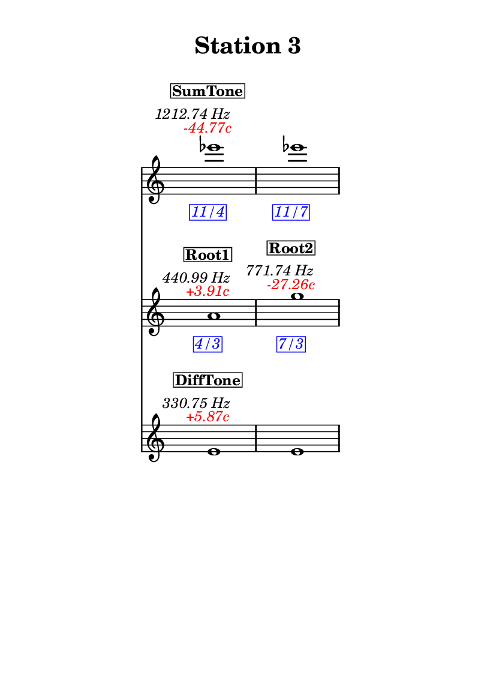 \version "2.20.0"
\language "english"

#(set-default-paper-size "a6" 'portrait)
#(set-global-staff-size 16)

\header {
    tagline = ##f
    title = \markup {
        \pad-around
            #3
            "Station 3"
        }
}

\layout {
    indent = #25
}

\paper {
    systems-per-page = 1
}

\score {
    \new Score
    <<
        \new Staff
        \with
        {
            \remove Time_signature_engraver
        }
        {
            \clef "treble"
            ef'''1
            - \tweak color #red
            ^ \markup {
                \halign
                    #0
                    \italic
                        {
                            -44.77c
                        }
                }
            ^ \markup {
                \halign
                    #1
                    \italic
                        {
                            1212.74
                            Hz
                        }
                }
            ^ \markup {
                \pad-around
                    #1
                    \box
                        \vcenter
                            \halign
                                #0
                                \bold
                                    {
                                        SumTone
                                    }
                }
            - \tweak color #blue
            _ \markup {
                \pad-around
                    #1
                    \box
                        \halign
                            #0
                            \italic
                                {
                                    11/4
                                }
                }
            \override Score.NonMusicalPaperColumn.padding = #5
            \clef "treble"
            ef'''1
            - \tweak color #blue
            _ \markup {
                \pad-around
                    #1
                    \box
                        \halign
                            #0
                            \italic
                                {
                                    11/7
                                }
                }
        }
        \new Staff
        \with
        {
            \remove Time_signature_engraver
        }
        {
            \clef "treble"
            a'1
            - \tweak color #red
            ^ \markup {
                \halign
                    #0
                    \italic
                        {
                            +3.91c
                        }
                }
            ^ \markup {
                \halign
                    #1
                    \italic
                        {
                            440.99
                            Hz
                        }
                }
            ^ \markup {
                \pad-around
                    #1
                    \box
                        \vcenter
                            \halign
                                #0
                                \bold
                                    {
                                        Root1
                                    }
                }
            - \tweak color #blue
            _ \markup {
                \pad-around
                    #1
                    \box
                        \halign
                            #0
                            \italic
                                {
                                    4/3
                                }
                }
            \clef "treble"
            g''1
            - \tweak color #red
            ^ \markup {
                \halign
                    #0
                    \italic
                        {
                            -27.26c
                        }
                }
            ^ \markup {
                \halign
                    #1
                    \italic
                        {
                            771.74
                            Hz
                        }
                }
            ^ \markup {
                \pad-around
                    #1
                    \box
                        \vcenter
                            \halign
                                #0
                                \bold
                                    {
                                        Root2
                                    }
                }
            - \tweak color #blue
            _ \markup {
                \pad-around
                    #1
                    \box
                        \halign
                            #0
                            \italic
                                {
                                    7/3
                                }
                }
        }
        \new Staff
        \with
        {
            \remove Time_signature_engraver
        }
        {
            \clef "treble"
            e'1
            - \tweak color #red
            ^ \markup {
                \halign
                    #0
                    \italic
                        {
                            +5.87c
                        }
                }
            ^ \markup {
                \halign
                    #1
                    \italic
                        {
                            330.75
                            Hz
                        }
                }
            ^ \markup {
                \pad-around
                    #1
                    \box
                        \vcenter
                            \halign
                                #0
                                \bold
                                    {
                                        DiffTone
                                    }
                }
            \clef "treble"
            e'1
        }
    >>
}